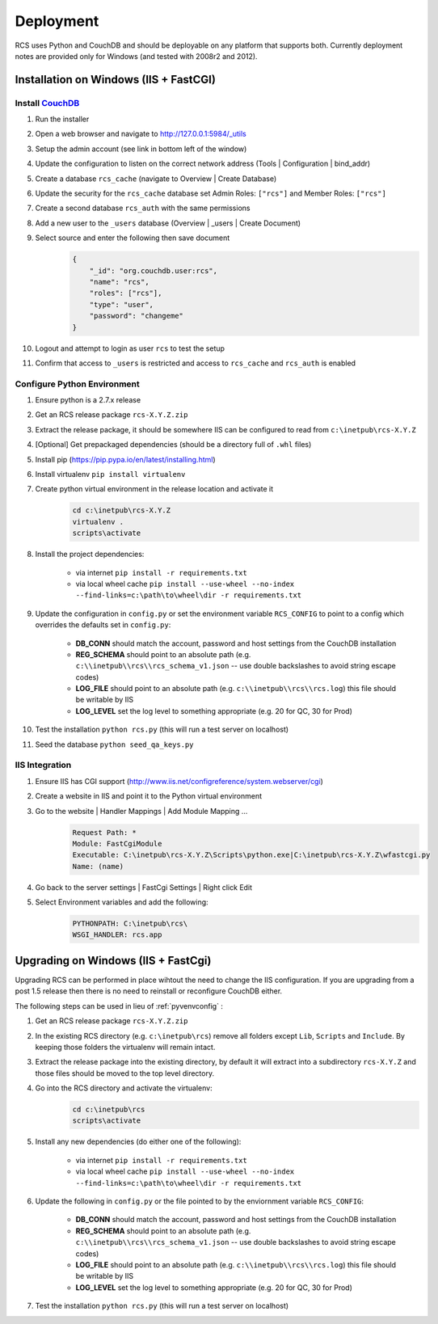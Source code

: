 Deployment
==========

RCS uses Python and CouchDB and should be deployable on any platform that
supports both.  Currently deployment notes are provided only for Windows (and
tested with 2008r2 and 2012).

Installation on Windows (IIS + FastCGI)
---------------------------------------

Install `CouchDB <http://couchdb.apache.org/>`_
^^^^^^^^^^^^^^^^^^^^^^^^^^^^^^^^^^^^^^^^^^^^^^^
#. Run the installer
#. Open a web browser and navigate to http://127.0.0.1:5984/_utils
#. Setup the admin account (see link in bottom left of the window)
#. Update the configuration to listen on the correct network address (Tools | Configuration | bind_addr)
#. Create a database ``rcs_cache`` (navigate to Overview | Create Database)
#. Update the security for the ``rcs_cache`` database set Admin Roles: ``["rcs"]`` and Member Roles: ``["rcs"]``
#. Create a second database ``rcs_auth`` with the same permissions
#. Add a new user to the ``_users`` database (Overview | _users | Create Document)
#. Select source and enter the following then save document
    .. code-block:: javascript

        {
            "_id": "org.couchdb.user:rcs",
            "name": "rcs",
            "roles": ["rcs"],
            "type": "user",
            "password": "changeme"
        }
#. Logout and attempt to login as user ``rcs`` to test the setup
#. Confirm that access to ``_users`` is restricted and access to ``rcs_cache`` and ``rcs_auth`` is enabled

.. _pyvenvconfig:

Configure Python Environment
^^^^^^^^^^^^^^^^^^^^^^^^^^^^

#. Ensure python is a 2.7.x release
#. Get an RCS release package ``rcs-X.Y.Z.zip``
#. Extract the release package, it should be somewhere IIS can be configured to read from ``c:\inetpub\rcs-X.Y.Z``
#. [Optional] Get prepackaged dependencies (should be a directory full of ``.whl`` files)
#. Install pip (https://pip.pypa.io/en/latest/installing.html)
#. Install virtualenv ``pip install virtualenv``
#. Create python virtual environment in the release location and activate it
    .. code-block:: bat

        cd c:\inetpub\rcs-X.Y.Z
        virtualenv .
        scripts\activate
#. Install the project dependencies:

    * via internet ``pip install -r requirements.txt``
    * via local wheel cache ``pip install --use-wheel --no-index --find-links=c:\path\to\wheel\dir -r requirements.txt``

#. Update the configuration in ``config.py`` or set the environment variable ``RCS_CONFIG``
   to point to a config which overrides the defaults set in ``config.py``:

    * **DB_CONN** should match the account, password and host settings from the CouchDB installation
    * **REG_SCHEMA** should point to an absolute path (e.g. ``c:\\inetpub\\rcs\\rcs_schema_v1.json``
      -- use double backslashes to avoid string escape codes) 
    * **LOG_FILE** should point to an absolute path (e.g. ``c:\\inetpub\\rcs\\rcs.log``)
      this file should be writable by IIS
    * **LOG_LEVEL** set the log level to something appropriate (e.g. 20 for QC, 30 for Prod)
#. Test the installation ``python rcs.py`` (this will run a test server on localhost)
#. Seed the database ``python seed_qa_keys.py``

IIS Integration
^^^^^^^^^^^^^^^

#. Ensure IIS has CGI support (http://www.iis.net/configreference/system.webserver/cgi)
#. Create a website in IIS and point it to the Python virtual environment
#. Go to the website | Handler Mappings | Add Module Mapping ...
    .. code-block:: yaml

        Request Path: *
        Module: FastCgiModule
        Executable: C:\inetpub\rcs-X.Y.Z\Scripts\python.exe|C:\inetpub\rcs-X.Y.Z\wfastcgi.py
        Name: (name)
#. Go back to the server settings | FastCgi Settings | Right click Edit
#. Select Environment variables and add the following:
    .. code-block:: yaml

        PYTHONPATH: C:\inetpub\rcs\
        WSGI_HANDLER: rcs.app

Upgrading on Windows (IIS + FastCgi)
------------------------------------

Upgrading RCS can be performed in place wihtout the need to change the IIS
configuration.  If you are upgrading from a post 1.5 release then there is
no need to reinstall or reconfigure CouchDB either.

The following steps can be used in lieu of :ref:`pyvenvconfig` :

#. Get an RCS release package ``rcs-X.Y.Z.zip``
#. In the existing RCS directory (e.g. ``c:\inetpub\rcs``) remove all folders
   except ``Lib``, ``Scripts`` and ``Include``.  By keeping those folders the
   virtualenv will remain intact.
#. Extract the release package into the existing directory, by default it will
   extract into a subdirectory ``rcs-X.Y.Z`` and those files should be moved to
   the top level directory.
#. Go into the RCS directory and activate the virtualenv:
    .. code-block:: bat

        cd c:\inetpub\rcs
        scripts\activate
#. Install any new dependencies (do either one of the following):

    * via internet ``pip install -r requirements.txt``
    * via local wheel cache ``pip install --use-wheel --no-index --find-links=c:\path\to\wheel\dir -r requirements.txt``
#. Update the following in ``config.py`` or the file pointed to by the enviornment variable ``RCS_CONFIG``:

    * **DB_CONN** should match the account, password and host settings from the CouchDB installation
    * **REG_SCHEMA** should point to an absolute path (e.g. ``c:\\inetpub\\rcs\\rcs_schema_v1.json``
      -- use double backslashes to avoid string escape codes) 
    * **LOG_FILE** should point to an absolute path (e.g. ``c:\\inetpub\\rcs\\rcs.log``)
      this file should be writable by IIS
    * **LOG_LEVEL** set the log level to something appropriate (e.g. 20 for QC, 30 for Prod)
#. Test the installation ``python rcs.py`` (this will run a test server on localhost)
